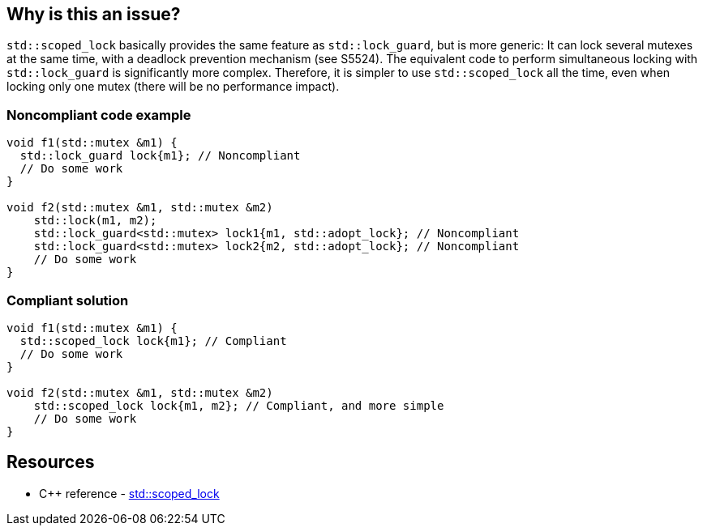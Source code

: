 == Why is this an issue?

``++std::scoped_lock++`` basically provides the same feature as ``++std::lock_guard++``, but is more generic: It can lock several mutexes at the same time, with a deadlock prevention mechanism (see S5524). The equivalent code to perform simultaneous locking with ``++std::lock_guard++`` is significantly more complex. Therefore, it is simpler to use ``++std::scoped_lock++`` all the time, even when locking only one mutex (there will be no performance impact).


=== Noncompliant code example

[source,cpp,diff-id=1,diff-type=noncompliant]
----
void f1(std::mutex &m1) {
  std::lock_guard lock{m1}; // Noncompliant
  // Do some work
}

void f2(std::mutex &m1, std::mutex &m2)
    std::lock(m1, m2);
    std::lock_guard<std::mutex> lock1{m1, std::adopt_lock}; // Noncompliant
    std::lock_guard<std::mutex> lock2{m2, std::adopt_lock}; // Noncompliant
    // Do some work
}
----


=== Compliant solution

[source,cpp,diff-id=1,diff-type=compliant]
----
void f1(std::mutex &m1) {
  std::scoped_lock lock{m1}; // Compliant
  // Do some work
}

void f2(std::mutex &m1, std::mutex &m2)
    std::scoped_lock lock{m1, m2}; // Compliant, and more simple
    // Do some work
}
----

== Resources

* {cpp} reference - https://en.cppreference.com/w/cpp/thread/scoped_lock[std::scoped_lock]


ifdef::env-github,rspecator-view[]
'''
== Comments And Links
(visible only on this page)

=== is related to: S5999

endif::env-github,rspecator-view[]
